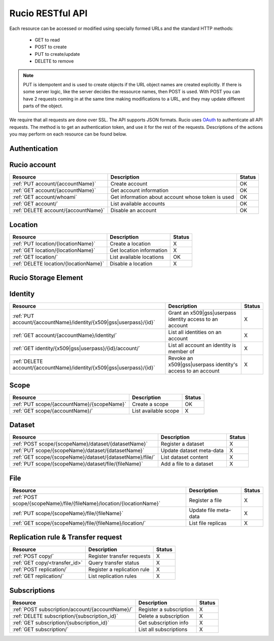 =================
Rucio RESTful API
=================

Each resource can be accessed or modified using specially formed URLs and the standard HTTP methods:

 * GET to read
 * POST to create
 * PUT to create/update
 * DELETE to remove

.. note::

   PUT is idempotent and is used to create objects if the URL object names are created explicitly. If there is some server logic, like the server 
   decides the ressource names, then POST is used. With POST you can have 2 requests coming in at the same time making modifications to a URL, and 
   they may update different parts of the object.

We require that all requests are done over SSL. The API supports JSON formats. Rucio uses OAuth_ 
to authenticate all API requests. The method is to get an authentication token, and use it for the rest of 
the requests. Descriptions of the actions you may perform on each resource can be found below.


.. _OAuth: http://oauth.net/


Authentication
==============

+------------------------------------+-----------------------------------------------------------+--------+
| Resource                           | Description                                               | Status |
+====================================+===========================================================+========+
| :ref:`GET auth/userpass`           | Retrieve an auth token with via username and password     |  OK    |
+------------------------------------+-----------------------------------------------------------+--------+
| :ref:`GET auth/x509`               | Retrieve an auth token with via a x509 certificate        |  OK    |
+------------------------------------+-----------------------------------------------------------+--------+
| :ref:`GET auth/gss`                | Retrieve an auth token with via a gss token               |  OK    |
+------------------------------------+-----------------------------------------------------------+--------+
| :ref:`GET auth/validate`           | Return accountname and expiration date, if token valid   |  OK    |
+------------------------------------+-----------------------------------------------------------+--------+
| :ref:`GET auth/register_api_token` | Authenticate a Rucio account for interaction with the API |  X     |
+------------------------------------+-----------------------------------------------------------+--------+

Rucio account
=============

+------------------------------------+-----------------------------------------------------------+--------+
| Resource                           | Description                                               | Status |
+====================================+===========================================================+========+
| :ref:`PUT account/{accountName}`   | Create account                                            |  OK    | 
+------------------------------------+-----------------------------------------------------------+--------+
| :ref:`GET account/{accountName}`   | Get account information                                   |  OK    | 
+------------------------------------+-----------------------------------------------------------+--------+
| :ref:`GET account/whoami`          | Get information about account whose token is used         |  OK    | 
+------------------------------------+-----------------------------------------------------------+--------+
| :ref:`GET account/`                | List available accounts                                   |  OK    |
+------------------------------------+-----------------------------------------------------------+--------+
| :ref:`DELETE account/{accountName}`| Disable an account                                        |  OK    | 
+------------------------------------+-----------------------------------------------------------+--------+

Location
========

+---------------------------------------+-----------------------------------------------------------+--------+
| Resource                              | Description                                               | Status |
+=======================================+===========================================================+========+
| :ref:`PUT location/{locationName}`    | Create a location                                         |  X     | 
+---------------------------------------+-----------------------------------------------------------+--------+
| :ref:`GET location/{locationName}`    | Get location information                                  |  X     | 
+---------------------------------------+-----------------------------------------------------------+--------+
| :ref:`GET location/`                  | List available locations                                  |  OK    |
+---------------------------------------+-----------------------------------------------------------+--------+
| :ref:`DELETE location/{locationName}` | Disable a location                                        |  X     |
+---------------------------------------+-----------------------------------------------------------+--------+


Rucio Storage Element
=====================

+-----------------------------------------------------+-----------------------------------------------------------+--------+
| Resource                                            | Description                                               | Status |
+=====================================================+===========================================================+========+
| :ref:`PUT /location/{locationName}/rse/{rseName}`    | Tag a location with a RSE                                 |  X     | 
+-----------------------------------------------------+-----------------------------------------------------------+--------+
| :ref:`GET rse/`                                     | List all RSEs                                             |  X     | 
+-----------------------------------------------------+-----------------------------------------------------------+--------+
| :ref:`GET location/{locationName}/rse/`             | List all RSEs associated to a location                    |  X     | 
+-----------------------------------------------------+-----------------------------------------------------------+--------+
| :ref:`DELETE location/{locationName}/rse/{rseName}` | Disable a RSE for a location                              |  X     | 
+-----------------------------------------------------+-----------------------------------------------------------+--------+


Identity
========

+-----------------------------------------------------------------------+-------------------------------------------------------------+--------+
| Resource                                                              | Description                                                 | Status |
+=======================================================================+=============================================================+========+
| :ref:`PUT account/{accountName}/identity/{x509|gss|userpass}/{id}`    | Grant an x509|gss|userpass identity access to an account    |  X     | 
+-----------------------------------------------------------------------+-------------------------------------------------------------+--------+
| :ref:`GET account/{accountName}/identity/`                            | List all identities on an account                           |  X     | 
+-----------------------------------------------------------------------+-------------------------------------------------------------+--------+
| :ref:`GET identity/{x509|gss|userpass}/{id}/account/`                 | List all account an identity is member of                   |  X     | 
+-----------------------------------------------------------------------+-------------------------------------------------------------+--------+
| :ref:`DELETE account/{accountName}/identity/{x509|gss|userpass}/{id}` | Revoke an x509|gss|userpass identity's access to an account |  X     | 
+-----------------------------------------------------------------------+-------------------------------------------------------------+--------+


Scope
=====

+--------------------------------------------+-----------------------------------------------------------+--------+
| Resource                                   | Description                                               | Status |
+============================================+===========================================================+========+
| :ref:`PUT scope/{accountName}/{scopeName}` | Create a scope                                            |  OK    | 
+--------------------------------------------+-----------------------------------------------------------+--------+
| :ref:`GET scope/{accountName}/`            | List available scope                                      |  X     | 
+--------------------------------------------+-----------------------------------------------------------+--------+


Dataset
=======

+----------------------------------------------------------+-----------------------------------------------------------+--------+
| Resource                                                 | Description                                               | Status |
+==========================================================+===========================================================+========+
| :ref:`POST scope/{scopeName}/dataset/{datasetName}`      | Register a dataset                                        |  X     | 
+----------------------------------------------------------+-----------------------------------------------------------+--------+
| :ref:`PUT scope/{scopeName}/dataset/{datasetName}`       | Update dataset meta-data                                  |  X     | 
+----------------------------------------------------------+-----------------------------------------------------------+--------+
| :ref:`GET scope/{scopeName}/dataset/{datasetName}/file/` | List dataset content                                      |  X     | 
+----------------------------------------------------------+-----------------------------------------------------------+--------+
| :ref:`PUT scope/{scopeName}/dataset/file/{fileName}`     | Add a file to a dataset                                   |  X     | 
+----------------------------------------------------------+-----------------------------------------------------------+--------+

File
====

+-----------------------------------------------------------------------+-----------------------------------------------------------+--------+
| Resource                                                              | Description                                               | Status |
+=======================================================================+===========================================================+========+
| :ref:`POST scope/{scopeName}/file/{fileName}/location/{locationName}` | Register a file                                           |  X     | 
+-----------------------------------------------------------------------+-----------------------------------------------------------+--------+
| :ref:`PUT scope/{scopeName}/file/{fileName}`                          | Update file meta-data                                     |  X     | 
+-----------------------------------------------------------------------+-----------------------------------------------------------+--------+
| :ref:`GET scope/{scopeName}/file/{fileName}/location/`                | List file replicas                                        |  X     | 
+-----------------------------------------------------------------------+-----------------------------------------------------------+--------+


Replication rule & Transfer request
===================================

+-----------------------------------------------------------------------+-----------------------------------------------------------+--------+
| Resource                                                              | Description                                               | Status |
+=======================================================================+===========================================================+========+
| :ref:`POST copy/`                                                     | Register transfer requests                                |  X     | 
+-----------------------------------------------------------------------+-----------------------------------------------------------+--------+
| :ref:`GET copy/<transfer_id>`                                         | Query transfer status                                     |  X     | 
+-----------------------------------------------------------------------+-----------------------------------------------------------+--------+
| :ref:`POST replication/`                                              | Register a replication rule                               |  X     | 
+-----------------------------------------------------------------------+-----------------------------------------------------------+--------+
| :ref:`GET replication/`                                               | List replication rules                                    |  X     | 
+-----------------------------------------------------------------------+-----------------------------------------------------------+--------+


Subscriptions
=============

+----------------------------------------------------------------------+-----------------------------------------------------------+--------+
| Resource                                                             | Description                                               | Status |
+======================================================================+===========================================================+========+
| :ref:`POST subscription/account/{accountName}/`                      | Register a subscription                                   |  X     | 
+----------------------------------------------------------------------+-----------------------------------------------------------+--------+
| :ref:`DELETE subscription/{subscription_id}`                         | Delete a subscription                                     |  X     | 
+----------------------------------------------------------------------+-----------------------------------------------------------+--------+
| :ref:`GET subscription/{subscription_id}`                            | Get subscription info                                     |  X     | 
+----------------------------------------------------------------------+-----------------------------------------------------------+--------+
| :ref:`GET subscription/`                                             | List all subscriptions                                    |  X     | 
+----------------------------------------------------------------------+-----------------------------------------------------------+--------+


.. Status legend:
.. Stable - feature complete, no major changes planned
.. Beta - usable for integrations with some bugs or missing minor functionality
.. Alpha - major functionality in place, needs feedback from API users and integrators
.. Prototype - very rough implementation, possible major breaking changes mid-version. Not recommended for integration
.. Planned - planned in a future version, depending on developer availability


